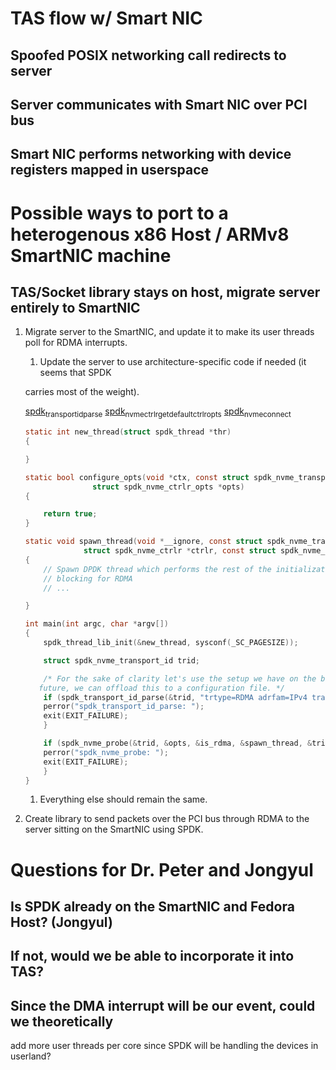 
* TAS flow w/ Smart NIC
** Spoofed POSIX networking call redirects to server
** Server communicates with Smart NIC over PCI bus
** Smart NIC performs networking with device registers mapped in userspace
* Possible ways to port to a heterogenous x86 Host / ARMv8 SmartNIC machine
** TAS/Socket library stays on host, migrate server entirely to SmartNIC
   1. Migrate server to the SmartNIC, and update it to make its user threads poll for RDMA
      interrupts.
      1. Update the server to use architecture-specific code if needed (it seems that SPDK
	 carries most of the weight).

	 [[https://spdk.io/doc/nvme_8h.html#ac37484cc5d14777e4ae1fde031d0edf2][spdk_transport_id_parse]]
	 [[https://spdk.io/doc/nvme_8h.html#ac31bc692c6b3a84e2355eb63a8b01cfc][spdk_nvme_ctrlr_get_default_ctrlr_opts]]
	 [[https://spdk.io/doc/nvme_8h.html#ae26375a74c2c935ec32f0c41a7ed93df][spdk_nvme_connect]]

         #+BEGIN_SRC C
	   static int new_thread(struct spdk_thread *thr)
	   {
    
	   }

	   static bool configure_opts(void *ctx, const struct spdk_nvme_transport_id *trid,
				      struct spdk_nvme_ctrlr_opts *opts)
	   {
    
	       return true;
	   }

	   static void spawn_thread(void *__ignore, const struct spdk_nvme_transport_id *trid,
				    struct spdk_nvme_ctrlr *ctrlr, const struct spdk_nvme_ctrlr_opts *opts)
	   {
	       // Spawn DPDK thread which performs the rest of the initialization and begins
	       // blocking for RDMA
	       // ...
    
	   }

	   int main(int argc, char *argv[])
	   {
	       spdk_thread_lib_init(&new_thread, sysconf(_SC_PAGESIZE));
    
	       struct spdk_nvme_transport_id trid;
    
	       /* For the sake of clarity let's use the setup we have on the bull2 machine. In the
		  future, we can offload this to a configuration file. */
	       if (spdk_transport_id_parse(&trid, "trtype=RDMA adrfam=IPv4 traddr=192.168.100.2")) {
		   perror("spdk_transport_id_parse: ");
		   exit(EXIT_FAILURE);
	       }
    
	       if (spdk_nvme_probe(&trid, &opts, &is_rdma, &spawn_thread, &trid)) {
		   perror("spdk_nvme_probe: ");
		   exit(EXIT_FAILURE);
	       }
	   }
	 #+END_SRC
      2. Everything else should remain the same.
   2. Create library to send packets over the PCI bus through RDMA to the server sitting on the
      SmartNIC using SPDK. 
* Questions for Dr. Peter and Jongyul
** Is SPDK already on the SmartNIC and Fedora Host? (Jongyul)
** If not, would we be able to incorporate it into TAS?
** Since the DMA interrupt will be our event, could we theoretically
   add more user threads per core since SPDK will be handling the
   devices in userland?
